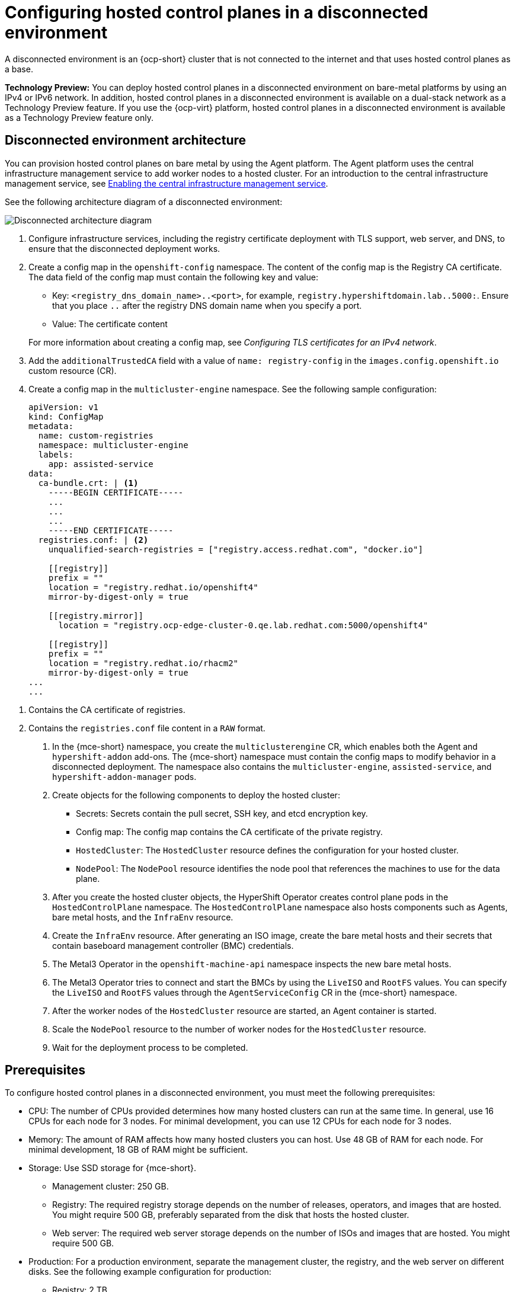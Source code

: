 [#configure-hosted-disconnected]
= Configuring hosted control planes in a disconnected environment

A disconnected environment is an {ocp-short} cluster that is not connected to the internet and that uses hosted control planes as a base.

**Technology Preview:** You can deploy hosted control planes in a disconnected environment on bare-metal platforms by using an IPv4 or IPv6 network. In addition, hosted control planes in a disconnected environment is available on a dual-stack network as a Technology Preview feature. If you use the {ocp-virt} platform, hosted control planes in a disconnected environment is available as a Technology Preview feature only.

[#mce_and_agent]
== Disconnected environment architecture

You can provision hosted control planes on bare metal by using the Agent platform. The Agent platform uses the central infrastructure management service to add worker nodes to a hosted cluster. For an introduction to the central infrastructure management service, see xref:../cluster_lifecycle/cim_enable.adoc#enable-cim[Enabling the central infrastructure management service].

See the following architecture diagram of a disconnected environment:

image:../images/489_RHACM_HyperShift_on_bare_metal_1223.png[Disconnected architecture diagram]

. Configure infrastructure services, including the registry certificate deployment with TLS support, web server, and DNS, to ensure that the disconnected deployment works.
. Create a config map in the `openshift-config` namespace. The content of the config map is the Registry CA certificate. The data field of the config map must contain the following key and value:

* Key: `<registry_dns_domain_name>..<port>`, for example, `registry.hypershiftdomain.lab..5000:`. Ensure that you place `..` after the registry DNS domain name when you specify a port.
* Value: The certificate content

+
For more information about creating a config map, see _Configuring TLS certificates for an IPv4 network_.
. Add the `additionalTrustedCA` field with a value of `name: registry-config` in the `images.config.openshift.io` custom resource (CR).
. Create a config map in the `multicluster-engine` namespace. See the following sample configuration:

+
----
apiVersion: v1
kind: ConfigMap
metadata:
  name: custom-registries
  namespace: multicluster-engine
  labels:
    app: assisted-service
data:
  ca-bundle.crt: | <1>
    -----BEGIN CERTIFICATE-----
    ...
    ...
    ...
    -----END CERTIFICATE-----
  registries.conf: | <2>
    unqualified-search-registries = ["registry.access.redhat.com", "docker.io"]

    [[registry]]
    prefix = ""
    location = "registry.redhat.io/openshift4"
    mirror-by-digest-only = true

    [[registry.mirror]]
      location = "registry.ocp-edge-cluster-0.qe.lab.redhat.com:5000/openshift4"

    [[registry]]
    prefix = ""
    location = "registry.redhat.io/rhacm2"
    mirror-by-digest-only = true
...
...
----

<1> Contains the CA certificate of registries.
<2> Contains the `registries.conf` file content in a `RAW` format.

. In the {mce-short} namespace, you create the `multiclusterengine` CR, which enables both the Agent and `hypershift-addon` add-ons. The {mce-short} namespace must contain the config maps to modify behavior in a disconnected deployment. The namespace also contains the `multicluster-engine`, `assisted-service`, and `hypershift-addon-manager` pods.
. Create objects for the following components to deploy the hosted cluster:

** Secrets: Secrets contain the pull secret, SSH key, and etcd encryption key.
** Config map: The config map contains the CA certificate of the private registry.
** `HostedCluster`: The `HostedCluster` resource defines the configuration for your hosted cluster.
** `NodePool`: The `NodePool` resource identifies the node pool that references the machines to use for the data plane.

. After you create the hosted cluster objects, the HyperShift Operator creates control plane pods in the `HostedControlPlane` namespace. The `HostedControlPlane` namespace also hosts components such as Agents, bare metal hosts, and the `InfraEnv` resource.

. Create the `InfraEnv` resource. After generating an ISO image, create the bare metal hosts and their secrets that contain baseboard management controller (BMC) credentials.

. The Metal3 Operator in the `openshift-machine-api` namespace inspects the new bare metal hosts.

. The Metal3 Operator tries to connect and start the BMCs by using the `LiveISO` and `RootFS` values. You can specify the `LiveISO` and `RootFS` values through the `AgentServiceConfig` CR in the {mce-short} namespace.

. After the worker nodes of the `HostedCluster` resource are started, an Agent container is started.

. Scale the `NodePool` resource to the number of worker nodes for the `HostedCluster` resource.

. Wait for the deployment process to be completed.

[#configure-hosted-disconnected-networks-prereqs]
== Prerequisites

To configure hosted control planes in a disconnected environment, you must meet the following prerequisites:

- CPU: The number of CPUs provided determines how many hosted clusters can run at the same time. In general, use 16 CPUs for each node for 3 nodes. For minimal development, you can use 12 CPUs for each node for 3 nodes.
- Memory: The amount of RAM affects how many hosted clusters you can host. Use 48 GB of RAM for each node. For minimal development, 18 GB of RAM might be sufficient.
- Storage: Use SSD storage for {mce-short}.
* Management cluster: 250 GB.
* Registry: The required registry storage depends on the number of releases, operators, and images that are hosted. You might require 500 GB, preferably separated from the disk that hosts the hosted cluster.
* Web server: The required web server storage depends on the number of ISOs and images that are hosted. You might require 500 GB.
- Production: For a production environment, separate the management cluster, the registry, and the web server on different disks. See the following example configuration for production:
* Registry: 2 TB
* Management cluster: 500 GB
* Web server: 2 TB

[#disconnected-intro-additional-resources]
=== Additional resources

* xref:../hosted_control_planes/ipv4_tls_certs.adoc#ipv4-tls-certs[Configuring TLS certificates for an IPv4 network]
